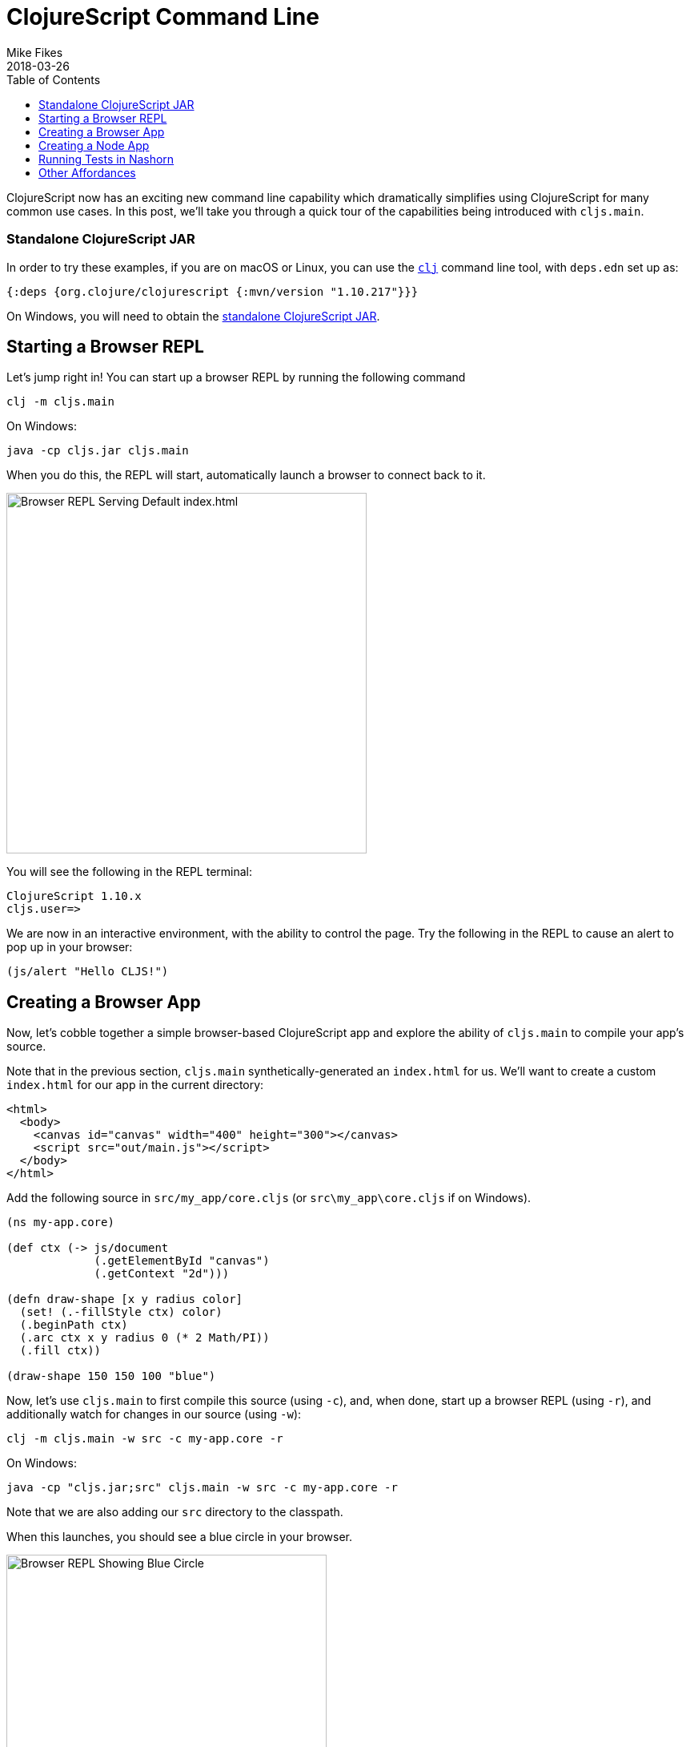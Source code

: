 = ClojureScript Command Line
Mike Fikes
2018-03-26
:jbake-type: post
:toc: macro
:icons: font

ifdef::env-github,env-browser[:outfilesuffix: .adoc]

[[clojurescript-command-line-toc]]
toc::[]

ClojureScript now has an exciting new command line capability which dramatically simplifies using ClojureScript for many common use cases. In this post, we'll take you through a quick tour of the capabilities being introduced with `cljs.main`.

[[clojurescript-compiler]]
=== Standalone ClojureScript JAR

In order to try these examples, if you are on macOS or Linux, you can use the https://clojure.org/guides/getting_started[`clj`] command line tool, with `deps.edn` set up as:

[source,clojure]
----
{:deps {org.clojure/clojurescript {:mvn/version "1.10.217"}}}
----

On Windows, you will need to obtain the https://github.com/clojure/clojurescript/releases/latest[standalone ClojureScript JAR].

[[starting-a-browser-repl]]
== Starting a Browser REPL

Let's jump right in! You can start up a browser REPL by running the following command

[source,bash]
----
clj -m cljs.main
----

On Windows:

[source,bash]
----
java -cp cljs.jar cljs.main
----

When you do this, the REPL will start, automatically launch a browser to connect back to it.

image::/images/content/news/2018-03-26-clojurescript-command-line/browser.png[Browser REPL Serving Default index.html,450]

You will see the following in the REPL terminal:

[source,text]
----
ClojureScript 1.10.x
cljs.user=>
----

We are now in an interactive environment, with the ability to control the page. Try the following in the REPL to cause an alert to pop up in your browser:

[source,clojure]
----
(js/alert "Hello CLJS!")
----

[[creating-a-browser-app]]
== Creating a Browser App

Now, let's cobble together a simple browser-based ClojureScript app and explore the ability of `cljs.main` to compile your app's source.

Note that in the previous section, `cljs.main` synthetically-generated an `index.html` for us. We'll want to create a custom `index.html` for our app in the current directory:

[source,html]
----
<html>
  <body>
    <canvas id="canvas" width="400" height="300"></canvas>
    <script src="out/main.js"></script>
  </body>
</html>
----

Add the following source in `src/my_app/core.cljs` (or `src\my_app\core.cljs` if on Windows).

[source,clojure]
----
(ns my-app.core)

(def ctx (-> js/document
             (.getElementById "canvas")
             (.getContext "2d")))

(defn draw-shape [x y radius color]
  (set! (.-fillStyle ctx) color)
  (.beginPath ctx)
  (.arc ctx x y radius 0 (* 2 Math/PI))
  (.fill ctx))

(draw-shape 150 150 100 "blue")
----

Now, let's use `cljs.main` to first compile this source (using `-c`), and, when done, start up a browser REPL (using `-r`), and additionally watch for changes in our source (using `-w`):

[source,bash]
----
clj -m cljs.main -w src -c my-app.core -r
----

On Windows:

[source,bash]
----
java -cp "cljs.jar;src" cljs.main -w src -c my-app.core -r
----

Note that we are also adding our `src` directory to the classpath.

When this launches, you should see a blue circle in your browser. 

image::/images/content/news/2018-03-26-clojurescript-command-line/blue-circle.png[Browser REPL Showing Blue Circle,400]

Try interacting with the app, by drawing other circles. For exmaple, try this in the REPL:

[source,clojure]
----
(my-app.core/draw-shape 350 200 50 "red")
----

image::/images/content/news/2018-03-26-clojurescript-command-line/blue-red-circle.png[Browser REPL Showing Blue and Red Circle,400]

What if you change your source? Change the `2` to a `1` in the `draw-shape` implementation, and refresh your browser. Now instead of circles, the app will be draw semicircles.

[[creating-a-node-app]]
== Creating a Node App

In the previous sections, we were relying on `cljs.main` to establish a browser REPL environment. But, `cljs.main` has a command line flag (`-re`) that allows you to specify an alternate REPL environment.

For example, if have Node installed, you can use `cljs.main` to launch a Node-based REPL by supplying `-re node`:

[source,bash]
----
clj -m cljs.main -re node
----

On Windows:

[source,bash]
----
java -cp cljs.jar cljs.main -re node
----

If you do this, you will be dropped directly into a Node-based REPL:

[source,text]
----
ClojureScript 1.10.x
cljs.user=> (+ 2 3)
5
cljs.user=> (exists? js/require)
true
----

Let's make a small Node-based app. Replace the contents of our `my-app.core` namespace with

[source,clojure]
----
(ns my-app.core)

(defn square [x]
  (* x x))

(defn -main [& args]
  (-> args first js/parseInt square prn))
----

With this in place, let's run this app using `cljs.main` to run `-main` in a specified namespace (using `-m`):

[source,bash]
----
clj -m cljs.main -re node -m my-app.core 5
----

On Windows:

[source,bash]
----
java -cp "cljs.jar;src" cljs.main -re node -m my-app.core 5
----

Running this will automatically compile our namespace, launch Node, and execute our `-main`, passing our command line argument `5`, thus causing it to print `25`.

What if we'd like to produce a standalone JavaScript file that we can use with Node to do the same?

First, add one helper to the end of `my-app.core`:

[source,clojure]
----
(set! *main-cli-fn* -main)
----

Now we are going to compile a `simple` (using `-O`) build, targeting 
Node (using `-t`), specifying where we'd like our final output file (using `-o`):

[source,bash]
----
clj -m cljs.main -t node -O simple -o main.js -c my-app.core
----

On Windows:

[source,bash]
----
java -cp "cljs.jar;src" cljs.main -t node -O simple -o main.js -c my-app.core
----

With this, you can run copy `main.js` to wherever you like, and run

[source,bash]
----
node main.js 5
----

and it will print `25`.

[[running-tests-in-nashorn]]
== Running Tests in Nashorn

The built-in Nashorn environment is accessible using `cljs.main`, and with it there is no need for any external JavaScript environment. Let's use this to run some tests.

First, add a new file for a `my-app.core-test` namespace

[source,clojure]
----
(ns my-app.core-test
  (:require
   [my-app.core]
   [clojure.test :refer [deftest is]]))

(deftest square-test
  (is (== 25 (my-app.core/square 5))))
----

Let's run these tests under Nashorn (by specifying `-re nashorn`). To do things a little differently, let's use `-i` to load a resource, and `-e` to evaluate a form that will kick off our tests:

[source,bash]
----
clj -m cljs.main -re nashorn -i src/my_app/core_test.cljs -e "(cljs.test/run-tests 'my-app.core-test)"
----

On Windows

[source,bash]
----
java -cp "cljs.jar;src" cljs.main -re nashorn -i src\my_app\core_test.cljs -e "(cljs.test/run-tests 'my-app.core-test)"
----

With this, you will see

[source,text]
----
Testing my-app.core-test

Ran 1 tests containing 1 assertions.
0 failures, 0 errors.
----

[[other-affordances]]
== Other Affordances

The above took you through a quick tour covering most of the options available in `cljs.main`. There are other options available, and you can get help on them by running

[source,bash]
----
clj -m cljs.main -h
----

On Windows:
[source,bash]
----
java -cp cljs.jar cljs.main -h
----

A couple of interesting options that might be useful are `-co` and `-ro`. The provide the ability to configure any compiler https://clojurescript.org/reference/compiler-options[compiler option] or https://clojurescript.org/reference/repl-options[REPL option], (which go under `-co`) and REPL-environment-specific options (which go under `-ro`). These can act as an "escape hatch" if you need to specify something for which `cljs.main` doesn't provide a command-line flag.

For example, the following will apply the `:repl-verbose` option (thus showing the JavaScript being emitted while using the REPL):

[source,bash]
----
clj -m cljs.main -co "{:repl-verbose true}" -re node -r
----

On Windows:

[source,bash]
----
java -cp cljs.jar cljs.main -co "{:repl-verbose true}" -re node -r
----

With the ability to specify EDN directly on the command line, you can pretty much use `cljs.main` to do anything you'd like with the ClojureScript compiler.

We hope you find the new `cljs.main` feature useful and that it simplifies many of the common tasks you need to accomplish with the ClojureScript compiler! 
